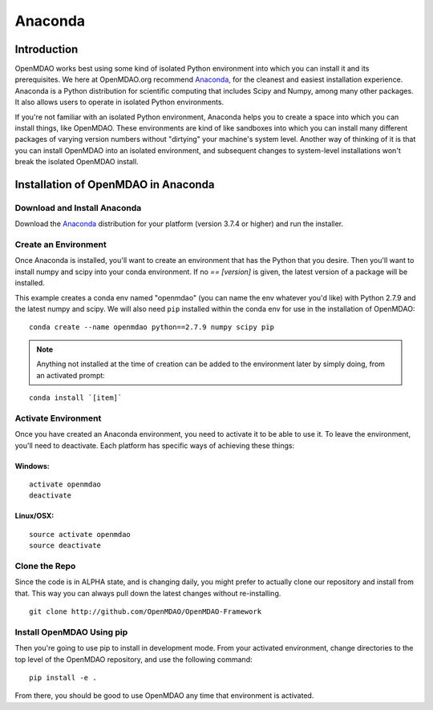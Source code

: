 .. _Anaconda-OpenMDAO:

========
Anaconda
========

Introduction
============

OpenMDAO works best using some kind of isolated Python environment into which you can install it and
its prerequisites. We here at OpenMDAO.org recommend Anaconda_, for the cleanest and
easiest installation experience.  Anaconda is a Python distribution for scientific
computing that includes Scipy and Numpy, among many other packages.  It also allows users to
operate in isolated Python environments.

If you're not familiar with an isolated Python environment, Anaconda
helps you to create a space into which you can install things, like OpenMDAO.
These environments are kind of like sandboxes into which you can install many different
packages of varying version numbers without "dirtying" your machine's system level.
Another way of thinking of it is that you can install OpenMDAO into an isolated environment, and
subsequent changes to system-level installations won't break the isolated OpenMDAO install.


Installation of OpenMDAO in Anaconda
====================================

Download and Install Anaconda
+++++++++++++++++++++++++++++

Download the Anaconda_ distribution for your platform (version 3.7.4 or higher) and run the installer.

.. _Anaconda: http://continuum.io/downloads

Create an Environment
+++++++++++++++++++++

Once Anaconda is installed, you'll want to create an environment that has the Python that
you desire.  Then you'll want to install numpy and scipy into your conda environment.
If no `== [version]` is given, the latest version of a package will be installed.

This example creates a conda env named "openmdao" (you can name the env whatever you'd
like) with Python 2.7.9 and the latest numpy and scipy. We will also need ``pip``
installed within the conda env for use in the installation of OpenMDAO:

::

    conda create --name openmdao python==2.7.9 numpy scipy pip


.. note:: Anything not installed at the time of creation can be added to the environment later by simply doing, from an activated prompt:

::

    conda install `[item]`

Activate Environment
++++++++++++++++++++

Once you have created an Anaconda environment, you need to activate it
to be able to use it. To leave the environment, you'll need to
deactivate.  Each platform has specific ways of achieving these
things:

Windows:
&&&&&&&&
::

    activate openmdao
    deactivate

Linux/OSX:
&&&&&&&&&&
::

    source activate openmdao
    source deactivate


Clone the Repo
++++++++++++++

Since the code is in ALPHA state, and is changing daily, you might prefer to actually
clone our repository and install from that. This way you can always pull down the latest
changes without re-installing.

::

    git clone http://github.com/OpenMDAO/OpenMDAO-Framework


Install OpenMDAO Using pip
++++++++++++++++++++++++++

Then you're going to use pip to install in development mode. From your activated environment,
change directories to the top level of the OpenMDAO repository, and use the following command:

::

    pip install -e .

From there, you should be good to use OpenMDAO any time that environment is activated.
